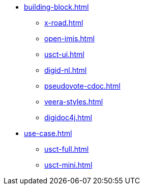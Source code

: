 * xref:building-block.adoc[]
** xref:x-road.adoc[]
** xref:open-imis.adoc[]
** xref:usct-ui.adoc[]
** xref:digid-nl.adoc[]
** xref:pseudovote-cdoc.adoc[]
** xref:veera-styles.adoc[]
** xref:digidoc4j.adoc[]
* xref:use-case.adoc[]
** xref:usct-full.adoc[]
** xref:usct-mini.adoc[]